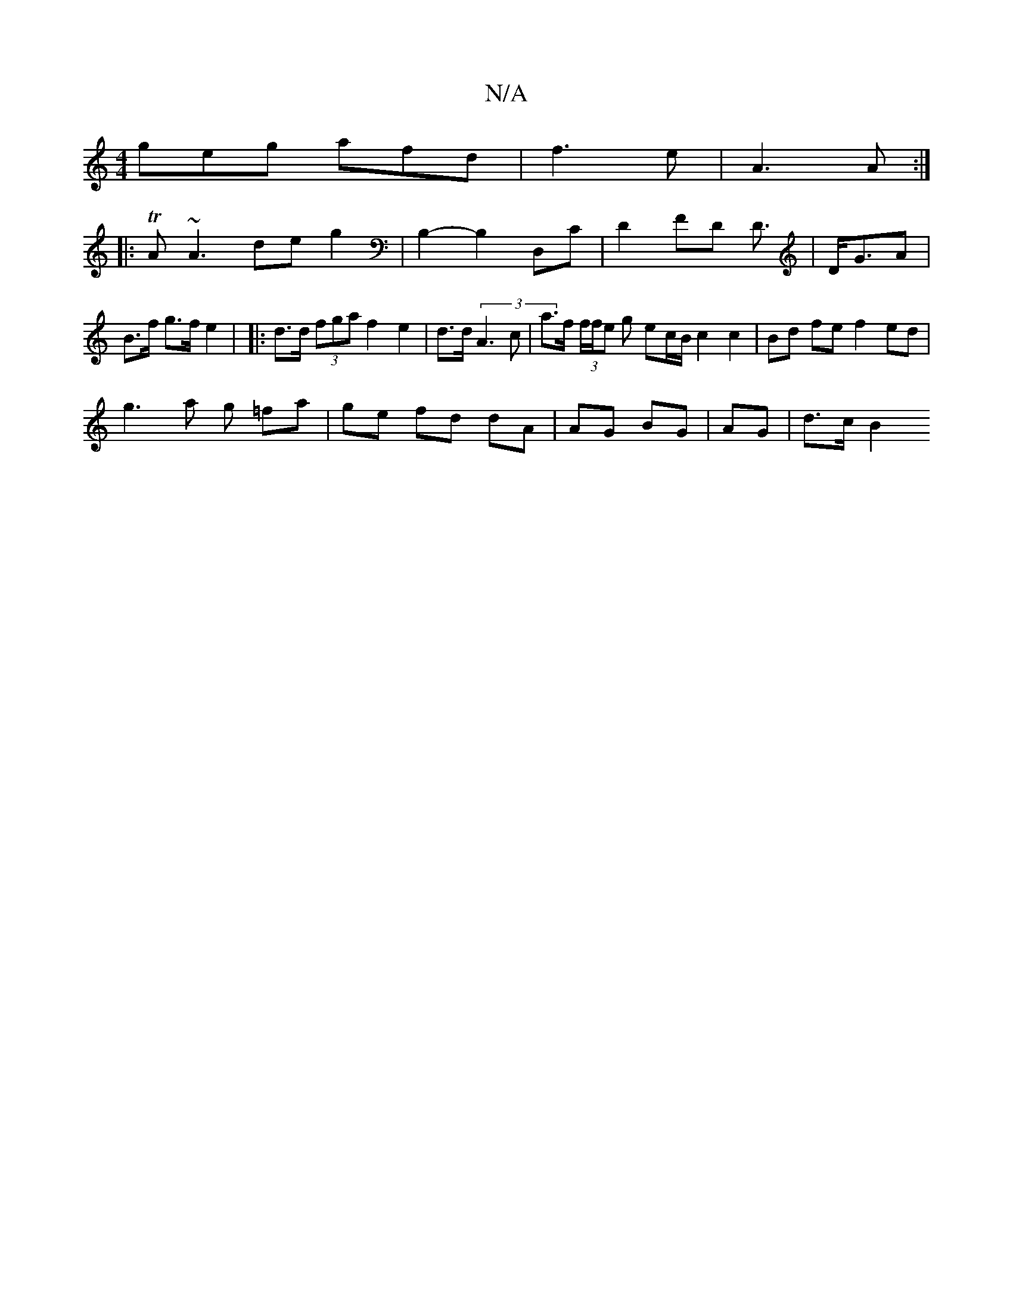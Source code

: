 X:1
T:N/A
M:4/4
R:N/A
K:Cmajor
geg afd|f3e|A3 A:|
|:TA ~A3 de g2| B,2- B,2 D,C | D2 FD D3/ | D<GA|B>f g>f e2 | |: d>d (3fga f2 e2 | d>d (3 A3 c | a>f (3f/f/e g ec/B/ c2 c2 | Bd fe f2 ed |
g3 a g =fa | ge fd dA | AG BG | AG | d>c B2